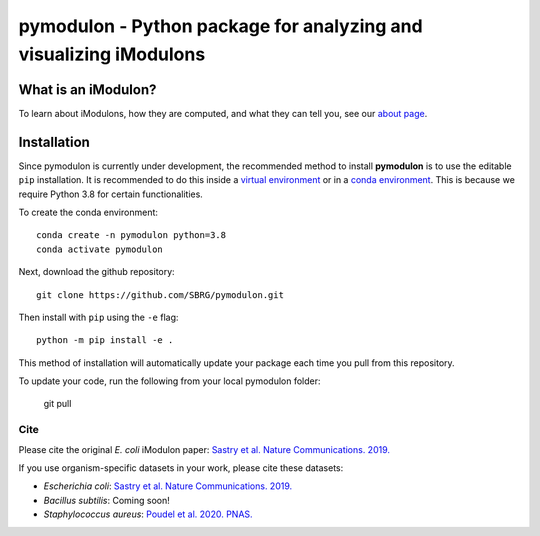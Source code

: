 pymodulon - Python package for analyzing and visualizing iModulons
==================================================================

|PyPI|

What is an iModulon?
~~~~~~~~~~~~~~~
To learn about iModulons, how they are computed, and what they can tell you, see our `about page <https://imodulondb.org/about.html>`_.

Installation
~~~~~~~~~~~~

Since pymodulon is currently under development, the recommended method to 
install **pymodulon** is to use the editable ``pip`` installation. It is
recommended to do this inside a `virtual environment 
<http://docs.python-guide.org/en/latest/dev/virtualenvs/>`_ or in a `conda
environment <https://docs.conda.io/en/latest/>`_. This is because we require
Python 3.8 for certain functionalities.

To create the conda environment::

	conda create -n pymodulon python=3.8
	conda activate pymodulon

Next, download the github repository::

	git clone https://github.com/SBRG/pymodulon.git

Then install with ``pip`` using the ``-e`` flag::

	python -m pip install -e .
	
This method of installation will automatically update your 
package each time you pull from this repository.

To update your code, run the following from your local pymodulon folder:

	git pull
	
.. The recommended method is to install **pymodulon** is to use ``pip`` to
.. `install pymodulon from PyPI <https://pypi.python.org/pypi/pymodulon>`_. It is
.. recommended to do this inside a `virtual environment
.. <http://docs.python-guide.org/en/latest/dev/virtualenvs/>`_)::

.. 	pip install pymodulon

.. in the ``pymodulon`` source directory. For additional information, please refer to the
.. the `detailed installation instructions <INSTALL.rst>`_.

Cite
----
Please cite the original *E. coli* iModulon paper: `Sastry et al. Nature Communications. 2019. <https://www.nature.com/articles/s41467-019-13483-w>`_

If you use organism-specific datasets in your work, please cite these datasets:

* *Escherichia coli*: `Sastry et al. Nature Communications. 2019. <https://www.nature.com/articles/s41467-019-13483-w>`_
* *Bacillus subtilis*: Coming soon!
* *Staphylococcus aureus*: `Poudel et al. 2020. PNAS. <https://www.pnas.org/content/117/29/17228.abstract>`_

.. |PyPI| image:: https://badge.fury.io/py/pymodulon.svg
    :target: https://pypi.python.org/pypi/pymodulon
